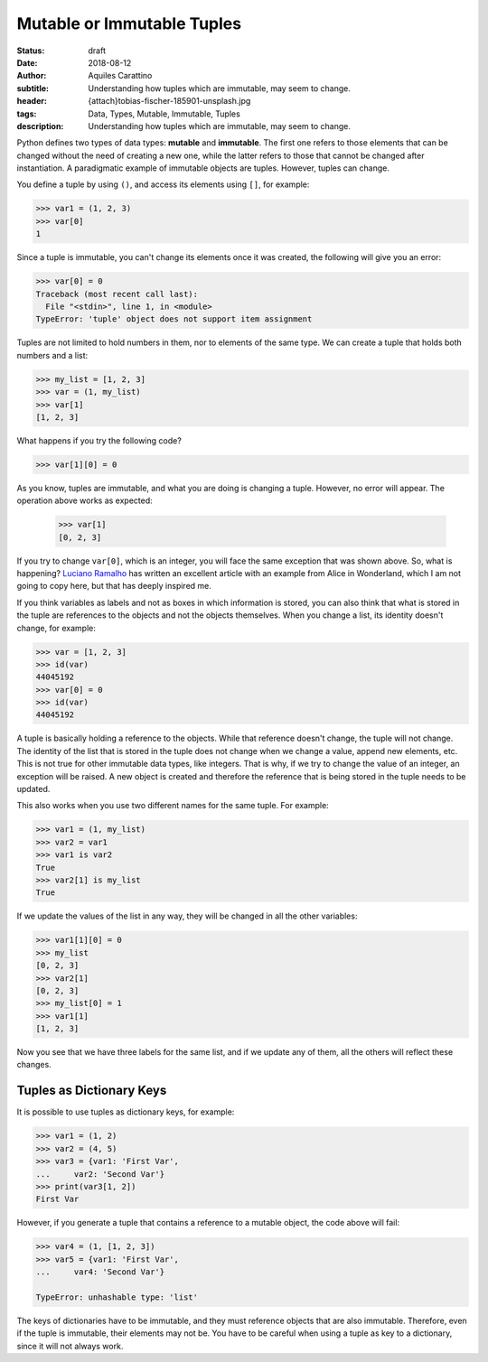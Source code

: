 Mutable or Immutable Tuples
===========================

:status: draft
:date: 2018-08-12
:author: Aquiles Carattino
:subtitle: Understanding how tuples which are immutable, may seem to change.
:header: {attach}tobias-fischer-185901-unsplash.jpg
:tags: Data, Types, Mutable, Immutable, Tuples
:description: Understanding how tuples which are immutable, may seem to change.

Python defines two types of data types: **mutable** and **immutable**. The first one refers to those elements that can be changed without the need of creating a new one, while the latter refers to those that cannot be changed after instantiation. A paradigmatic example of immutable objects are tuples. However, tuples can change.

You define a tuple by using ``()``, and access its elements using ``[]``, for example:

.. code-block:: pycon

    >>> var1 = (1, 2, 3)
    >>> var[0]
    1

Since a tuple is immutable, you can't change its elements once it was created, the following will give you an error:

.. code-block:: pycon

    >>> var[0] = 0
    Traceback (most recent call last):
      File "<stdin>", line 1, in <module>
    TypeError: 'tuple' object does not support item assignment

Tuples are not limited to hold numbers in them, nor to elements of the same type. We can create a tuple that holds both numbers and a list:

.. code-block:: pycon

    >>> my_list = [1, 2, 3]
    >>> var = (1, my_list)
    >>> var[1]
    [1, 2, 3]

What happens if you try the following code?

.. code-block:: pycon

    >>> var[1][0] = 0

As you know, tuples are immutable, and what you are doing is changing a tuple. However, no error will appear. The operation above works as expected:

    >>> var[1]
    [0, 2, 3]

If you try to change ``var[0]``, which is an integer, you will face the same exception that was shown above. So, what is happening? `Luciano Ramalho <https://standupdev.com/wiki/doku.php?id=python_tuples_are_immutable_but_may_change>`_ has written an excellent article with an example from Alice in Wonderland, which I am not going to copy here, but that has deeply inspired me.

If you think variables as labels and not as boxes in which information is stored, you can also think that what is stored in the tuple are references to the objects and not the objects themselves. When you change a list, its identity doesn't change, for example:

.. code-block:: pycon

    >>> var = [1, 2, 3]
    >>> id(var)
    44045192
    >>> var[0] = 0
    >>> id(var)
    44045192

A tuple is basically holding a reference to the objects. While that reference doesn't change, the tuple will not change. The identity of the list that is stored in the tuple does not change when we change a value, append new elements, etc. This is not true for other immutable data types, like integers. That is why, if we try to change the value of an integer, an exception will be raised. A new object is created and therefore the reference that is being stored in the tuple needs to be updated.

This also works when you use two different names for the same tuple. For example:

.. code-block:: pycon

    >>> var1 = (1, my_list)
    >>> var2 = var1
    >>> var1 is var2
    True
    >>> var2[1] is my_list
    True

If we update the values of the list in any way, they will be changed in all the other variables:

.. code-block:: pycon

    >>> var1[1][0] = 0
    >>> my_list
    [0, 2, 3]
    >>> var2[1]
    [0, 2, 3]
    >>> my_list[0] = 1
    >>> var1[1]
    [1, 2, 3]

Now you see that we have three labels for the same list, and if we update any of them, all the others will reflect these changes.

Tuples as Dictionary Keys
-------------------------
It is possible to use tuples as dictionary keys, for example:

.. code-block:: pycon

    >>> var1 = (1, 2)
    >>> var2 = (4, 5)
    >>> var3 = {var1: 'First Var',
    ...     var2: 'Second Var'}
    >>> print(var3[1, 2])
    First Var

However, if you generate a tuple that contains a reference to a mutable object, the code above will fail:

.. code-block:: pycon

    >>> var4 = (1, [1, 2, 3])
    >>> var5 = {var1: 'First Var',
    ...     var4: 'Second Var'}

    TypeError: unhashable type: 'list'

The keys of dictionaries have to be immutable, and they must reference objects that are also immutable. Therefore, even if the tuple is immutable, their elements may not be. You have to be careful when using a tuple as key to a dictionary, since it will not always work.